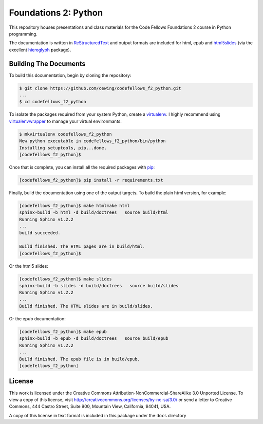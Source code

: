 *********************
Foundations 2: Python
*********************

This repository houses presentations and class materials for the Code Fellows
Foundations 2 course in Python programming.

The documentation is written in `ReStructuredText`_ and output formats are
included for html, epub and `html5slides`_ (via the excellent `hieroglyph`_
package).

.. _ReStructuredText: http://docutils.sourceforge.net/rst.html
.. _html5slides: https://code.google.com/p/io-2012-slides/
.. _hieroglyph: http://docs.hieroglyph.io/en/latest/index.html


Building The Documents
======================

To build this documentation, begin by cloning the repository:

.. code-block:: bash

    $ git clone https://github.com/cewing/codefellows_f2_python.git
    ...
    $ cd codefellows_f2_python

To isolate the packages required from your system Python, create a
`virtualenv`_. I highly recommend using `virtualenvwrapper`_ to manage your
virtual environmants:

.. _virtualenv: http://virtualenv.org
.. _virtualenvwrapper: http://virtualenvwrapper.readthedocs.org:

.. code-block:: bash

    $ mkvirtualenv codefellows_f2_python
    New python executable in codefellows_f2_python/bin/python
    Installing setuptools, pip...done.
    [codefellows_f2_python]$

Once that is complete, you can install all the required packages with `pip`_:

.. _pip: http://www.pip-installer.org

.. code-block:: bash

    [codefellows_f2_python]$ pip install -r requirements.txt

Finally, build the documentation using one of the output targets. To build the
plain html version, for example:

.. code-block:: bash

    [codefellows_f2_python]$ make htmlmake html
    sphinx-build -b html -d build/doctrees   source build/html
    Running Sphinx v1.2.2
    ...
    build succeeded.

    Build finished. The HTML pages are in build/html.
    [codefellows_f2_python]$

Or the html5 slides:

.. code-block:: bash

    [codefellows_f2_python]$ make slides
    sphinx-build -b slides -d build/doctrees   source build/slides
    Running Sphinx v1.2.2
    ...
    Build finished. The HTML slides are in build/slides.

Or the epub documentation:

.. code-block:: bash

    [codefellows_f2_python]$ make epub
    sphinx-build -b epub -d build/doctrees   source build/epub
    Running Sphinx v1.2.2
    ...
    Build finished. The epub file is in build/epub.
    [codefellows_f2_python]


License
=======

This work is licensed under the Creative Commons
Attribution-NonCommercial-ShareAlike 3.0 Unported License. To view a copy of
this license, visit http://creativecommons.org/licenses/by-nc-sa/3.0/ or send
a letter to Creative Commons, 444 Castro Street, Suite 900, Mountain View,
California, 94041, USA.

A copy of this license in text format is included in this package under the
``docs`` directory
